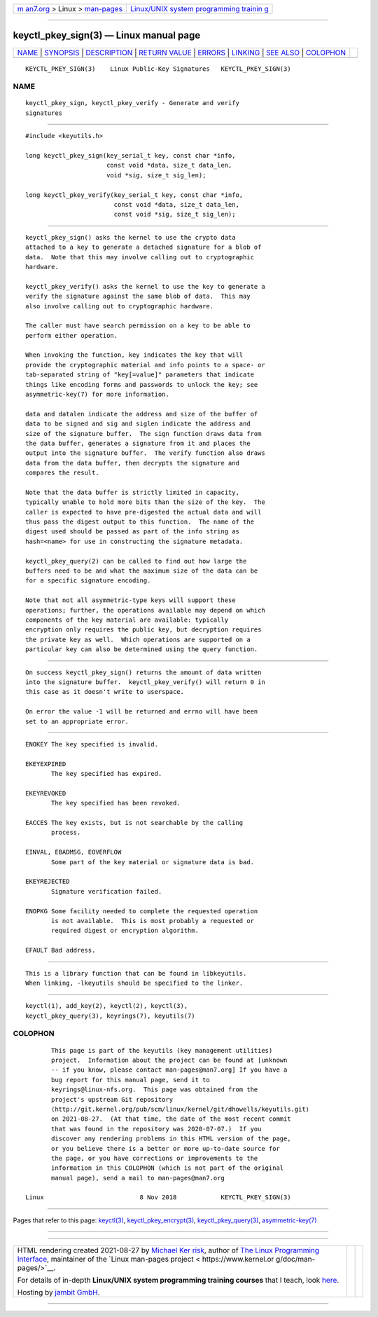 .. container:: page-top

.. container:: nav-bar

   +----------------------------------+----------------------------------+
   | `m                               | `Linux/UNIX system programming   |
   | an7.org <../../../index.html>`__ | trainin                          |
   | > Linux >                        | g <http://man7.org/training/>`__ |
   | `man-pages <../index.html>`__    |                                  |
   +----------------------------------+----------------------------------+

--------------

keyctl_pkey_sign(3) — Linux manual page
=======================================

+-----------------------------------+-----------------------------------+
| `NAME <#NAME>`__ \|               |                                   |
| `SYNOPSIS <#SYNOPSIS>`__ \|       |                                   |
| `DESCRIPTION <#DESCRIPTION>`__ \| |                                   |
| `RETURN VALUE <#RETURN_VALUE>`__  |                                   |
| \| `ERRORS <#ERRORS>`__ \|        |                                   |
| `LINKING <#LINKING>`__ \|         |                                   |
| `SEE ALSO <#SEE_ALSO>`__ \|       |                                   |
| `COLOPHON <#COLOPHON>`__          |                                   |
+-----------------------------------+-----------------------------------+
| .. container:: man-search-box     |                                   |
+-----------------------------------+-----------------------------------+

::

   KEYCTL_PKEY_SIGN(3)    Linux Public-Key Signatures   KEYCTL_PKEY_SIGN(3)

NAME
-------------------------------------------------

::

          keyctl_pkey_sign, keyctl_pkey_verify - Generate and verify
          signatures


---------------------------------------------------------

::

          #include <keyutils.h>

          long keyctl_pkey_sign(key_serial_t key, const char *info,
                                const void *data, size_t data_len,
                                void *sig, size_t sig_len);

          long keyctl_pkey_verify(key_serial_t key, const char *info,
                                  const void *data, size_t data_len,
                                  const void *sig, size_t sig_len);


---------------------------------------------------------------

::

          keyctl_pkey_sign() asks the kernel to use the crypto data
          attached to a key to generate a detached signature for a blob of
          data.  Note that this may involve calling out to cryptographic
          hardware.

          keyctl_pkey_verify() asks the kernel to use the key to generate a
          verify the signature against the same blob of data.  This may
          also involve calling out to cryptographic hardware.

          The caller must have search permission on a key to be able to
          perform either operation.

          When invoking the function, key indicates the key that will
          provide the cryptographic material and info points to a space- or
          tab-separated string of "key[=value]" parameters that indicate
          things like encoding forms and passwords to unlock the key; see
          asymmetric-key(7) for more information.

          data and datalen indicate the address and size of the buffer of
          data to be signed and sig and siglen indicate the address and
          size of the signature buffer.  The sign function draws data from
          the data buffer, generates a signature from it and places the
          output into the signature buffer.  The verify function also draws
          data from the data buffer, then decrypts the signature and
          compares the result.

          Note that the data buffer is strictly limited in capacity,
          typically unable to hold more bits than the size of the key.  The
          caller is expected to have pre-digested the actual data and will
          thus pass the digest output to this function.  The name of the
          digest used should be passed as part of the info string as
          hash=<name> for use in constructing the signature metadata.

          keyctl_pkey_query(2) can be called to find out how large the
          buffers need to be and what the maximum size of the data can be
          for a specific signature encoding.

          Note that not all asymmetric-type keys will support these
          operations; further, the operations available may depend on which
          components of the key material are available: typically
          encryption only requires the public key, but decryption requires
          the private key as well.  Which operations are supported on a
          particular key can also be determined using the query function.


-----------------------------------------------------------------

::

          On success keyctl_pkey_sign() returns the amount of data written
          into the signature buffer.  keyctl_pkey_verify() will return 0 in
          this case as it doesn't write to userspace.

          On error the value -1 will be returned and errno will have been
          set to an appropriate error.


-----------------------------------------------------

::

          ENOKEY The key specified is invalid.

          EKEYEXPIRED
                 The key specified has expired.

          EKEYREVOKED
                 The key specified has been revoked.

          EACCES The key exists, but is not searchable by the calling
                 process.

          EINVAL, EBADMSG, EOVERFLOW
                 Some part of the key material or signature data is bad.

          EKEYREJECTED
                 Signature verification failed.

          ENOPKG Some facility needed to complete the requested operation
                 is not available.  This is most probably a requested or
                 required digest or encryption algorithm.

          EFAULT Bad address.


-------------------------------------------------------

::

          This is a library function that can be found in libkeyutils.
          When linking, -lkeyutils should be specified to the linker.


---------------------------------------------------------

::

          keyctl(1), add_key(2), keyctl(2), keyctl(3),
          keyctl_pkey_query(3), keyrings(7), keyutils(7)

COLOPHON
---------------------------------------------------------

::

          This page is part of the keyutils (key management utilities)
          project.  Information about the project can be found at [unknown
          -- if you know, please contact man-pages@man7.org] If you have a
          bug report for this manual page, send it to
          keyrings@linux-nfs.org.  This page was obtained from the
          project's upstream Git repository
          ⟨http://git.kernel.org/pub/scm/linux/kernel/git/dhowells/keyutils.git⟩
          on 2021-08-27.  (At that time, the date of the most recent commit
          that was found in the repository was 2020-07-07.)  If you
          discover any rendering problems in this HTML version of the page,
          or you believe there is a better or more up-to-date source for
          the page, or you have corrections or improvements to the
          information in this COLOPHON (which is not part of the original
          manual page), send a mail to man-pages@man7.org

   Linux                          8 Nov 2018            KEYCTL_PKEY_SIGN(3)

--------------

Pages that refer to this page: `keyctl(3) <../man3/keyctl.3.html>`__, 
`keyctl_pkey_encrypt(3) <../man3/keyctl_pkey_encrypt.3.html>`__, 
`keyctl_pkey_query(3) <../man3/keyctl_pkey_query.3.html>`__, 
`asymmetric-key(7) <../man7/asymmetric-key.7.html>`__

--------------

--------------

.. container:: footer

   +-----------------------+-----------------------+-----------------------+
   | HTML rendering        |                       | |Cover of TLPI|       |
   | created 2021-08-27 by |                       |                       |
   | `Michael              |                       |                       |
   | Ker                   |                       |                       |
   | risk <https://man7.or |                       |                       |
   | g/mtk/index.html>`__, |                       |                       |
   | author of `The Linux  |                       |                       |
   | Programming           |                       |                       |
   | Interface <https:     |                       |                       |
   | //man7.org/tlpi/>`__, |                       |                       |
   | maintainer of the     |                       |                       |
   | `Linux man-pages      |                       |                       |
   | project <             |                       |                       |
   | https://www.kernel.or |                       |                       |
   | g/doc/man-pages/>`__. |                       |                       |
   |                       |                       |                       |
   | For details of        |                       |                       |
   | in-depth **Linux/UNIX |                       |                       |
   | system programming    |                       |                       |
   | training courses**    |                       |                       |
   | that I teach, look    |                       |                       |
   | `here <https://ma     |                       |                       |
   | n7.org/training/>`__. |                       |                       |
   |                       |                       |                       |
   | Hosting by `jambit    |                       |                       |
   | GmbH                  |                       |                       |
   | <https://www.jambit.c |                       |                       |
   | om/index_en.html>`__. |                       |                       |
   +-----------------------+-----------------------+-----------------------+

--------------

.. container:: statcounter

   |Web Analytics Made Easy - StatCounter|

.. |Cover of TLPI| image:: https://man7.org/tlpi/cover/TLPI-front-cover-vsmall.png
   :target: https://man7.org/tlpi/
.. |Web Analytics Made Easy - StatCounter| image:: https://c.statcounter.com/7422636/0/9b6714ff/1/
   :class: statcounter
   :target: https://statcounter.com/
